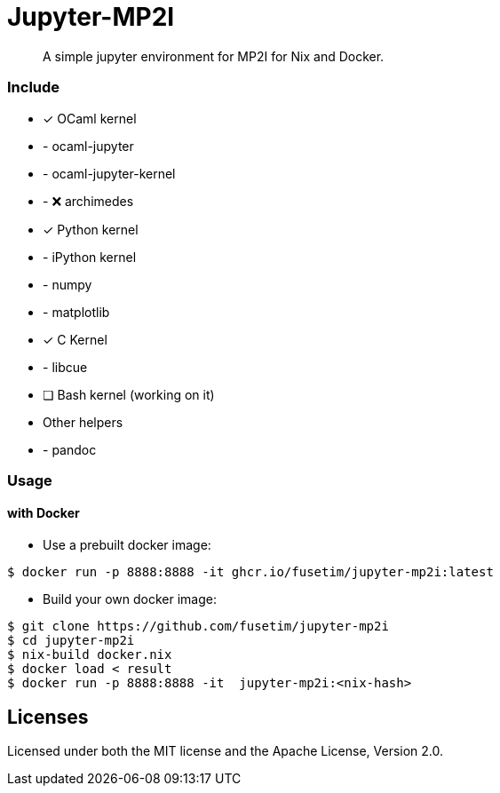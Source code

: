 = Jupyter-MP2I

[abstract]
A simple jupyter environment for MP2I for Nix and Docker.

=== Include

* [x] OCaml kernel
* - ocaml-jupyter
* - ocaml-jupyter-kernel
* - ❌ archimedes
* [x] Python kernel
* - iPython kernel
* - numpy
* - matplotlib
* [x] C Kernel
* - libcue
* [ ] Bash kernel (working on it)
* Other helpers
* - pandoc

=== Usage

==== with Docker

* Use a prebuilt docker image: 
```shell
$ docker run -p 8888:8888 -it ghcr.io/fusetim/jupyter-mp2i:latest
```

* Build your own docker image: 
```shell
$ git clone https://github.com/fusetim/jupyter-mp2i
$ cd jupyter-mp2i
$ nix-build docker.nix
$ docker load < result
$ docker run -p 8888:8888 -it  jupyter-mp2i:<nix-hash>
```

== Licenses

Licensed under both the MIT license and the Apache License, Version 2.0. 